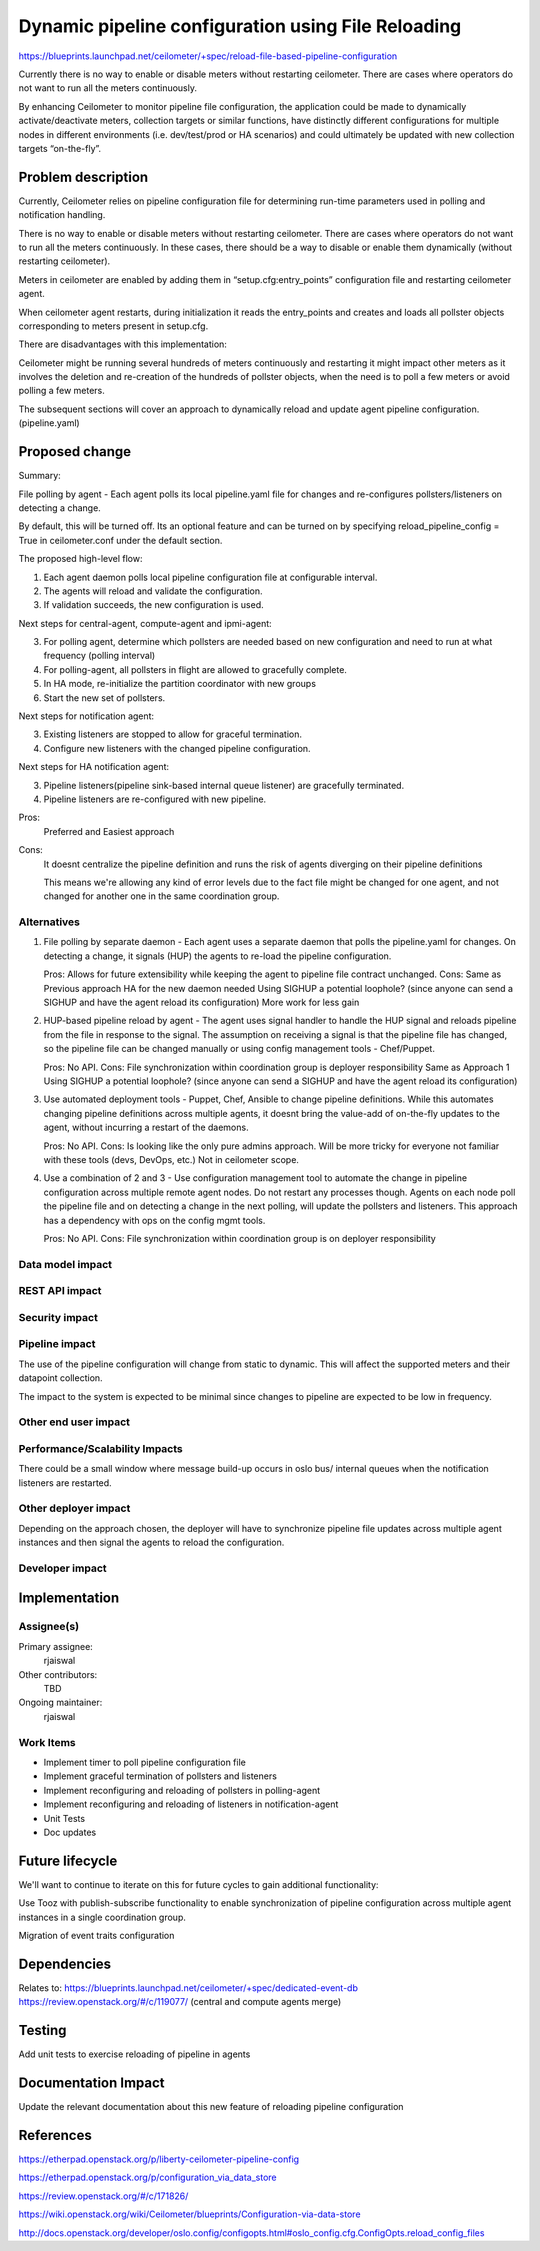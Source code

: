 ..
 This work is licensed under a Creative Commons Attribution 3.0 Unported
 License.

 http://creativecommons.org/licenses/by/3.0/legalcode

===================================================
Dynamic pipeline configuration using File Reloading
===================================================

https://blueprints.launchpad.net/ceilometer/+spec/reload-file-based-pipeline-configuration

Currently there is no way to enable or disable meters without restarting ceilometer.
There are cases where operators do not want to run all the meters continuously.

By enhancing Ceilometer to monitor pipeline file configuration, the application
could be made to dynamically activate/deactivate meters, collection targets or similar
functions, have distinctly different configurations for multiple nodes in different
environments (i.e. dev/test/prod or HA scenarios) and could ultimately be updated
with new collection targets “on-the-fly”.


Problem description
===================

Currently, Ceilometer relies on pipeline configuration file for determining
run-time parameters used in polling and notification handling.

There is no way to enable or disable meters without restarting ceilometer.
There are cases where operators do not want to run all the meters
continuously. In these cases, there should be a way to disable or enable them
dynamically (without restarting ceilometer).

Meters in ceilometer are enabled by adding them in “setup.cfg:entry_points”
configuration file and restarting ceilometer agent.

When ceilometer agent restarts, during initialization it reads the
entry_points and creates and loads all pollster objects corresponding to
meters present in setup.cfg.

There are disadvantages with this implementation:

Ceilometer might be running several hundreds of meters continuously and
restarting it might impact other meters as it involves the deletion and
re-creation of the hundreds of pollster objects, when the need is to poll
a few meters or avoid polling a few meters.

The subsequent sections will cover an approach to dynamically reload and
update agent pipeline configuration. (pipeline.yaml)


Proposed change
===============

Summary:

File polling by agent - Each agent polls its local pipeline.yaml file for
changes and re-configures pollsters/listeners on detecting a change.

By default, this will be turned off. Its an optional feature and can be
turned on by specifying reload_pipeline_config = True in ceilometer.conf
under the default section.


The proposed high-level flow:

1. Each agent daemon polls local pipeline configuration file
   at configurable interval.
2. The agents will reload and validate the configuration.
3. If validation succeeds, the new configuration is used.

Next steps for central-agent, compute-agent and ipmi-agent:

3. For polling agent, determine which pollsters are needed based on new
   configuration and need to run at what frequency (polling interval)
4. For polling-agent, all pollsters in flight are allowed to gracefully
   complete.
5. In HA mode, re-initialize the partition coordinator with new groups
6. Start the new set of pollsters.

Next steps for notification agent:

3. Existing listeners are stopped to allow for graceful termination.
4. Configure new listeners with the changed pipeline configuration.

Next steps for HA notification agent:

3. Pipeline listeners(pipeline sink-based internal queue listener) are
   gracefully terminated.
4. Pipeline listeners are re-configured with new pipeline.


Pros:
   Preferred and Easiest approach
Cons:
   It doesnt centralize the pipeline definition and runs the risk of agents
   diverging on their pipeline definitions

   This means we're allowing any kind of error levels due to the fact file
   might be changed for one agent, and not changed for another one in the
   same coordination group.


Alternatives
------------

1. File polling by separate daemon - Each agent uses a separate daemon
   that polls the pipeline.yaml for changes. On detecting a change, it signals
   (HUP) the agents to re-load the pipeline configuration.

   Pros:
   Allows for future extensibility while keeping the agent to pipeline file
   contract unchanged.
   Cons:
   Same as Previous approach
   HA for the new daemon needed
   Using SIGHUP a potential loophole? (since anyone can send a SIGHUP and have
   the agent reload its configuration)
   More work for less gain

2. HUP-based pipeline reload by agent - The agent uses signal handler to handle
   the HUP signal and reloads pipeline from the file in response to the signal.
   The assumption on receiving a signal is that the pipeline file has changed,
   so the pipeline file can be changed manually or using config management tools
   - Chef/Puppet.

   Pros:
   No API.
   Cons:
   File synchronization within coordination group is deployer responsibility
   Same as Approach 1
   Using SIGHUP a potential loophole? (since anyone can send a SIGHUP and have
   the agent reload its configuration)

3. Use automated deployment tools - Puppet, Chef, Ansible to change pipeline
   definitions. While this automates changing pipeline definitions across
   multiple agents, it doesnt bring the value-add of on-the-fly updates to the
   agent, without incurring a restart of the daemons.

   Pros:
   No API.
   Cons:
   Is looking like the only pure admins approach. Will be more tricky for everyone
   not familiar with these tools (devs, DevOps, etc.)
   Not in ceilometer scope.

4. Use a combination of 2 and 3 - Use configuration management tool to automate
   the change in pipeline configuration across multiple remote agent nodes. Do
   not restart any processes though. Agents on each node poll the pipeline file
   and on detecting a change in the next polling, will update the pollsters and
   listeners. This approach has a dependency with ops on the config mgmt tools.

   Pros:
   No API.
   Cons:
   File synchronization within coordination group is on deployer responsibility


Data model impact
-----------------

REST API impact
---------------

Security impact
---------------

Pipeline impact
---------------

The use of the pipeline configuration will change from static to dynamic.
This will affect the supported meters and their datapoint collection.

The impact to the system is expected to be minimal since changes to pipeline
are expected to be low in frequency.


Other end user impact
---------------------


Performance/Scalability Impacts
-------------------------------

There could be a small window where message build-up occurs in oslo bus/
internal queues when the notification listeners are restarted.

Other deployer impact
---------------------

Depending on the approach chosen, the deployer will have to synchronize
pipeline file updates across multiple agent instances and then signal the
agents to reload the configuration.


Developer impact
----------------

Implementation
==============

Assignee(s)
-----------

Primary assignee:
  rjaiswal

Other contributors:
  TBD

Ongoing maintainer:
  rjaiswal

Work Items
----------

- Implement timer to poll pipeline configuration file
- Implement graceful termination of pollsters and listeners
- Implement reconfiguring and reloading of pollsters in polling-agent
- Implement reconfiguring and reloading of listeners in notification-agent
- Unit Tests
- Doc updates

Future lifecycle
================

We'll want to continue to iterate on this for future cycles to gain additional
functionality:

Use Tooz with publish-subscribe functionality to enable synchronization of
pipeline configuration across multiple agent instances in a single coordination
group.

Migration of event traits configuration


Dependencies
============

Relates to:
https://blueprints.launchpad.net/ceilometer/+spec/dedicated-event-db
https://review.openstack.org/#/c/119077/ (central and compute agents merge)

Testing
=======

Add unit tests to exercise reloading of pipeline in agents

Documentation Impact
====================

Update the relevant documentation about this new feature of reloading pipeline configuration

References
==========

https://etherpad.openstack.org/p/liberty-ceilometer-pipeline-config

https://etherpad.openstack.org/p/configuration_via_data_store

https://review.openstack.org/#/c/171826/

https://wiki.openstack.org/wiki/Ceilometer/blueprints/Configuration-via-data-store

http://docs.openstack.org/developer/oslo.config/configopts.html#oslo_config.cfg.ConfigOpts.reload_config_files